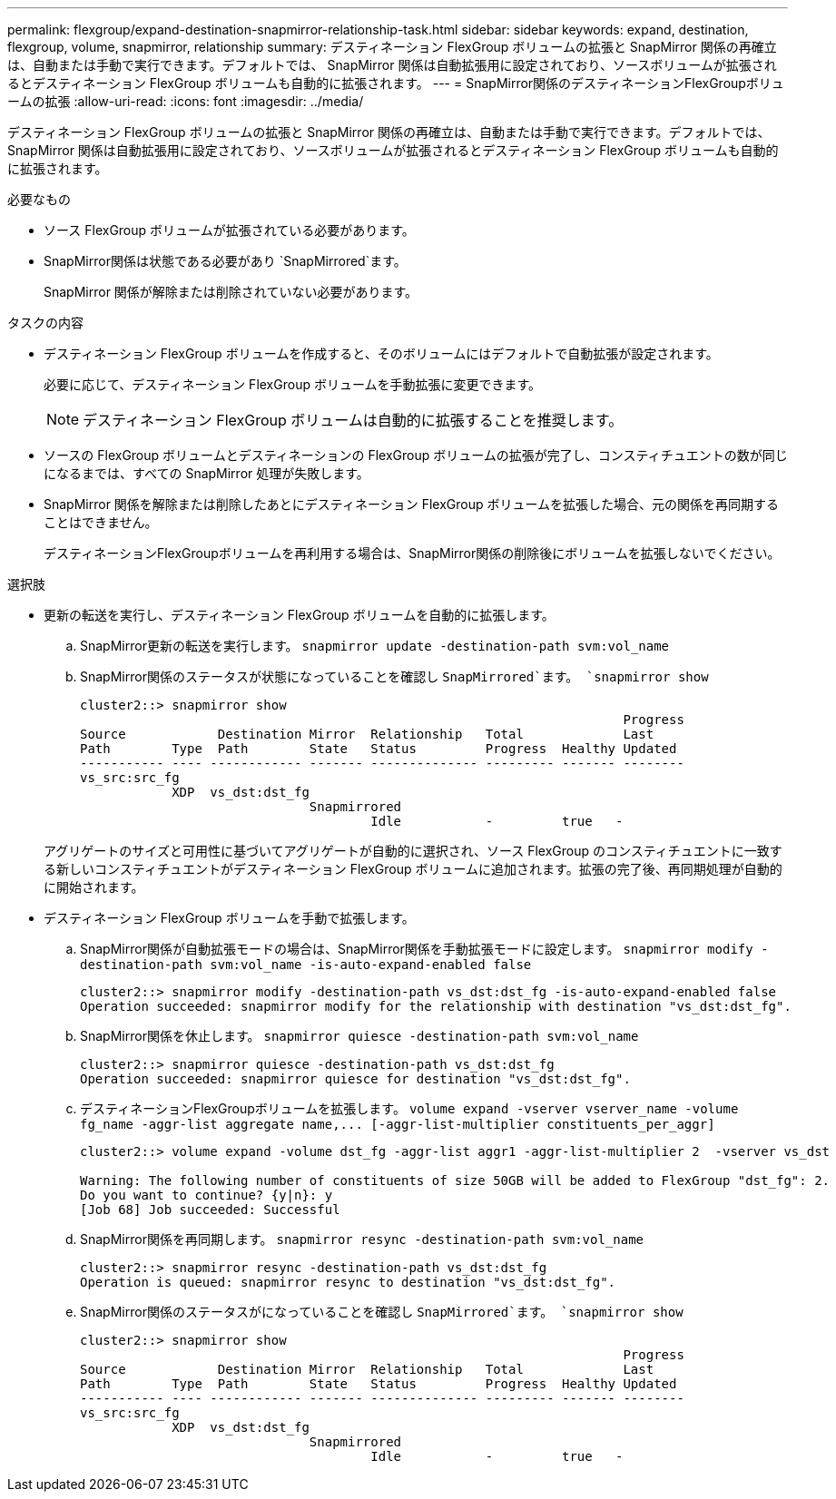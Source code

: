 ---
permalink: flexgroup/expand-destination-snapmirror-relationship-task.html 
sidebar: sidebar 
keywords: expand, destination, flexgroup, volume, snapmirror, relationship 
summary: デスティネーション FlexGroup ボリュームの拡張と SnapMirror 関係の再確立は、自動または手動で実行できます。デフォルトでは、 SnapMirror 関係は自動拡張用に設定されており、ソースボリュームが拡張されるとデスティネーション FlexGroup ボリュームも自動的に拡張されます。 
---
= SnapMirror関係のデスティネーションFlexGroupボリュームの拡張
:allow-uri-read: 
:icons: font
:imagesdir: ../media/


[role="lead"]
デスティネーション FlexGroup ボリュームの拡張と SnapMirror 関係の再確立は、自動または手動で実行できます。デフォルトでは、 SnapMirror 関係は自動拡張用に設定されており、ソースボリュームが拡張されるとデスティネーション FlexGroup ボリュームも自動的に拡張されます。

.必要なもの
* ソース FlexGroup ボリュームが拡張されている必要があります。
* SnapMirror関係は状態である必要があり `SnapMirrored`ます。
+
SnapMirror 関係が解除または削除されていない必要があります。



.タスクの内容
* デスティネーション FlexGroup ボリュームを作成すると、そのボリュームにはデフォルトで自動拡張が設定されます。
+
必要に応じて、デスティネーション FlexGroup ボリュームを手動拡張に変更できます。

+
[NOTE]
====
デスティネーション FlexGroup ボリュームは自動的に拡張することを推奨します。

====
* ソースの FlexGroup ボリュームとデスティネーションの FlexGroup ボリュームの拡張が完了し、コンスティチュエントの数が同じになるまでは、すべての SnapMirror 処理が失敗します。
* SnapMirror 関係を解除または削除したあとにデスティネーション FlexGroup ボリュームを拡張した場合、元の関係を再同期することはできません。
+
デスティネーションFlexGroupボリュームを再利用する場合は、SnapMirror関係の削除後にボリュームを拡張しないでください。



.選択肢
* 更新の転送を実行し、デスティネーション FlexGroup ボリュームを自動的に拡張します。
+
.. SnapMirror更新の転送を実行します。 `snapmirror update -destination-path svm:vol_name`
.. SnapMirror関係のステータスが状態になっていることを確認し `SnapMirrored`ます。 `snapmirror show`
+
[listing]
----
cluster2::> snapmirror show
                                                                       Progress
Source            Destination Mirror  Relationship   Total             Last
Path        Type  Path        State   Status         Progress  Healthy Updated
----------- ---- ------------ ------- -------------- --------- ------- --------
vs_src:src_fg
            XDP  vs_dst:dst_fg
                              Snapmirrored
                                      Idle           -         true   -
----


+
アグリゲートのサイズと可用性に基づいてアグリゲートが自動的に選択され、ソース FlexGroup のコンスティチュエントに一致する新しいコンスティチュエントがデスティネーション FlexGroup ボリュームに追加されます。拡張の完了後、再同期処理が自動的に開始されます。

* デスティネーション FlexGroup ボリュームを手動で拡張します。
+
.. SnapMirror関係が自動拡張モードの場合は、SnapMirror関係を手動拡張モードに設定します。 `snapmirror modify -destination-path svm:vol_name -is-auto-expand-enabled false`
+
[listing]
----
cluster2::> snapmirror modify -destination-path vs_dst:dst_fg -is-auto-expand-enabled false
Operation succeeded: snapmirror modify for the relationship with destination "vs_dst:dst_fg".
----
.. SnapMirror関係を休止します。 `snapmirror quiesce -destination-path svm:vol_name`
+
[listing]
----
cluster2::> snapmirror quiesce -destination-path vs_dst:dst_fg
Operation succeeded: snapmirror quiesce for destination "vs_dst:dst_fg".
----
.. デスティネーションFlexGroupボリュームを拡張します。 `+volume expand -vserver vserver_name -volume fg_name -aggr-list aggregate name,... [-aggr-list-multiplier constituents_per_aggr]+`
+
[listing]
----
cluster2::> volume expand -volume dst_fg -aggr-list aggr1 -aggr-list-multiplier 2  -vserver vs_dst

Warning: The following number of constituents of size 50GB will be added to FlexGroup "dst_fg": 2.
Do you want to continue? {y|n}: y
[Job 68] Job succeeded: Successful
----
.. SnapMirror関係を再同期します。 `snapmirror resync -destination-path svm:vol_name`
+
[listing]
----
cluster2::> snapmirror resync -destination-path vs_dst:dst_fg
Operation is queued: snapmirror resync to destination "vs_dst:dst_fg".
----
.. SnapMirror関係のステータスがになっていることを確認し `SnapMirrored`ます。 `snapmirror show`
+
[listing]
----
cluster2::> snapmirror show
                                                                       Progress
Source            Destination Mirror  Relationship   Total             Last
Path        Type  Path        State   Status         Progress  Healthy Updated
----------- ---- ------------ ------- -------------- --------- ------- --------
vs_src:src_fg
            XDP  vs_dst:dst_fg
                              Snapmirrored
                                      Idle           -         true   -
----



